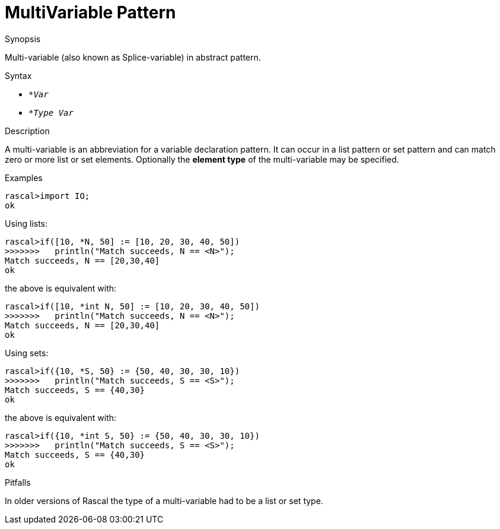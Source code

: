 
[[Abstract-MultiVariable]]
# MultiVariable Pattern
:concept: Patterns/Abstract/MultiVariable

.Synopsis
Multi-variable (also known as Splice-variable) in abstract pattern.

.Syntax

*  `*_Var_`
*  `*_Type_ _Var_`

.Types

.Function

.Description

A multi-variable is an abbreviation for a variable declaration pattern.
It can occur in a list pattern or set pattern and can match zero or more list or set elements.
Optionally the *element type* of the multi-variable may be specified.

.Examples
[source,rascal-shell]
----
rascal>import IO;
ok
----
Using lists:
[source,rascal-shell]
----
rascal>if([10, *N, 50] := [10, 20, 30, 40, 50])
>>>>>>>   println("Match succeeds, N == <N>");
Match succeeds, N == [20,30,40]
ok
----
the above is equivalent with:
[source,rascal-shell]
----
rascal>if([10, *int N, 50] := [10, 20, 30, 40, 50])
>>>>>>>   println("Match succeeds, N == <N>");
Match succeeds, N == [20,30,40]
ok
----
Using sets:
[source,rascal-shell]
----
rascal>if({10, *S, 50} := {50, 40, 30, 30, 10})
>>>>>>>   println("Match succeeds, S == <S>");
Match succeeds, S == {40,30}
ok
----
the above is equivalent with:
[source,rascal-shell]
----
rascal>if({10, *int S, 50} := {50, 40, 30, 30, 10})
>>>>>>>   println("Match succeeds, S == <S>");
Match succeeds, S == {40,30}
ok
----

.Benefits

.Pitfalls
In older versions of Rascal the type of a multi-variable had to be a list or set type.


:leveloffset: +1

:leveloffset: -1